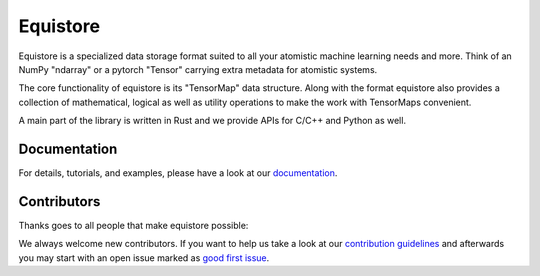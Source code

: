 Equistore
=========

|test| |docs|

Equistore is a specialized data storage format suited to all your atomistic
machine learning needs and more. Think of an NumPy "ndarray" or a pytorch "Tensor"
carrying extra metadata for atomistic systems.

The core functionality of equistore is its "TensorMap" data structure.
Along with the format equistore also provides a collection of mathematical, logical
as well as utility operations to make the work with TensorMaps convenient.

A main part of the library is written in Rust and we provide APIs for C/C++ and
Python as well.

Documentation
-------------

For details, tutorials, and examples, please have a look at our `documentation`_.

Contributors
------------

Thanks goes to all people that make equistore possible:

.. image:: https://contrib.rocks/image?repo=lab-cosmo/equistore
   :target: https://github.com/lab-cosmo/equistore/graphs/contributors

We always welcome new contributors. If you want to help us take a look at
our `contribution guidelines`_ and afterwards you may start with an open issue
marked as `good first issue`_.

.. _`documentation`: https://lab-cosmo.github.io/equistore/latest/
.. _`contribution guidelines`: CONTRIBUTING.rst
.. _`good first issue`: https://github.com/lab-cosmo/equistore/issues?q=is%3Aissue+is%3Aopen+label%3A%22good+first+issue%22

.. |test| image:: https://github.com/lab-cosmo/equistore/actions/workflows/tests.yml/badge.svg
   :alt: Github Actions Tests Job Status
   :target: https://github.com/lab-cosmo/equistore/actions/workflows/tests.yml

.. |docs| image:: https://img.shields.io/badge/documentation-latest-sucess
   :alt: Documentation
   :target: https://lab-cosmo.github.io/equistore/latest/
